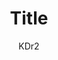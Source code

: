 # -*- mode: org; mode: auto-fill -*-
#+TITLE: Title
#+AUTHOR: KDr2

# #+OPTIONS: toc:nil
# #+OPTIONS: num:nil

#+BEGIN: inc-file :file "common.inc.org"
#+END:
#+CALL: dynamic-header() :results raw

# ----

# ----

# * Share This Page
#  #+BEGIN: inc-file :file "sharethis.inc.org"
#  #+END:

# * Discuss and Comment
#  #+BEGIN: inc-file :file "disqus.inc.org"
#  #+END:
